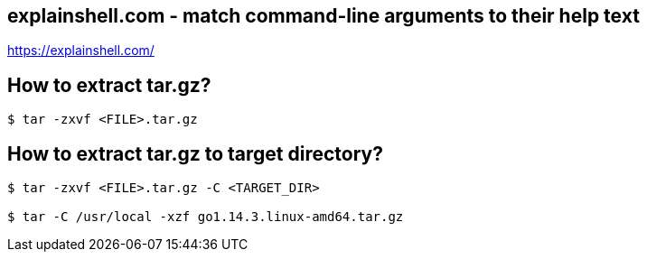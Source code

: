 == explainshell.com - match command-line arguments to their help text
https://explainshell.com/


== How to extract tar.gz?
[source,bash,options="nowrap"]
----
$ tar -zxvf <FILE>.tar.gz
----


== How to extract tar.gz to target directory?
[source,bash,options="nowrap"]
----
$ tar -zxvf <FILE>.tar.gz -C <TARGET_DIR>

$ tar -C /usr/local -xzf go1.14.3.linux-amd64.tar.gz
----
